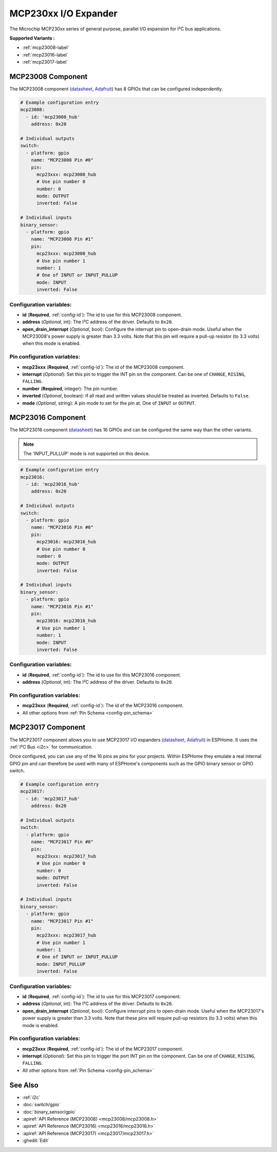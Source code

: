 MCP230xx I/O Expander
=====================

.. seo::
    :description: Instructions for setting up MCP23008, MCP23016 or MCP23017 digital port expander in ESPHome.
    :image: mcp230xx.png

The Microchip MCP230xx series of general purpose, parallel I/O expansion for I²C bus applications.

**Supported Variants :**

- :ref:`mcp23008-label`
- :ref:`mcp23016-label`
- :ref:`mcp23017-label`

.. _mcp23008-label:

MCP23008 Component
------------------

The MCP23008 component (`datasheet <http://ww1.microchip.com/downloads/en/devicedoc/21919e.pdf>`__,
`Adafruit <https://www.adafruit.com/product/593>`__) has 8 GPIOs that can be configured independently.

.. code-block:: yaml

    # Example configuration entry
    mcp23008:
      - id: 'mcp23008_hub'
        address: 0x20

    # Individual outputs
    switch:
      - platform: gpio
        name: "MCP23008 Pin #0"
        pin:
          mcp23xxx: mcp23008_hub
          # Use pin number 0
          number: 0
          mode: OUTPUT
          inverted: False

    # Individual inputs
    binary_sensor:
      - platform: gpio
        name: "MCP23008 Pin #1"
        pin:
          mcp23xxx: mcp23008_hub
          # Use pin number 1
          number: 1
          # One of INPUT or INPUT_PULLUP
          mode: INPUT
          inverted: False

Configuration variables:
~~~~~~~~~~~~~~~~~~~~~~~~

- **id** (**Required**, :ref:`config-id`): The id to use for this MCP23008 component.
- **address** (*Optional*, int): The I²C address of the driver.
  Defaults to ``0x20``.
- **open_drain_interrupt** (*Optional*, bool): Configure the interrupt pin to open-drain mode.
  Useful when the MCP23008's power supply is greater than 3.3 volts. Note that this pin
  will require a pull-up resistor (to 3.3 volts) when this mode is enabled.

Pin configuration variables:
~~~~~~~~~~~~~~~~~~~~~~~~~~~~

- **mcp23xxx** (**Required**, :ref:`config-id`): The id of the MCP23008 component.
- **interrupt** (*Optional*): Set this pin to trigger the INT pin on the component. Can be one of ``CHANGE``, ``RISING``, ``FALLING``.
- **number** (**Required**, integer): The pin number.
- **inverted** (*Optional*, boolean): If all read and written values
  should be treated as inverted. Defaults to ``False``.
- **mode** (*Optional*, string): A pin mode to set for the pin at. One of ``INPUT`` or ``OUTPUT``.

.. _mcp23016-label:

MCP23016 Component
------------------

The MCP23016 component (`datasheet <http://ww1.microchip.com/downloads/en/devicedoc/20090c.pdf>`__)
has 16 GPIOs and can be configured the same way than the other variants.

.. note::

    The 'INPUT_PULLUP' mode is not supported on this device.

.. code-block:: yaml

    # Example configuration entry
    mcp23016:
      - id: 'mcp23016_hub'
        address: 0x20

    # Individual outputs
    switch:
      - platform: gpio
        name: "MCP23016 Pin #0"
        pin:
          mcp23016: mcp23016_hub
          # Use pin number 0
          number: 0
          mode: OUTPUT
          inverted: False

    # Individual inputs
    binary_sensor:
      - platform: gpio
        name: "MCP23016 Pin #1"
        pin:
          mcp23016: mcp23016_hub
          # Use pin number 1
          number: 1
          mode: INPUT
          inverted: False


Configuration variables:
~~~~~~~~~~~~~~~~~~~~~~~~

- **id** (**Required**, :ref:`config-id`): The id to use for this MCP23016 component.
- **address** (*Optional*, int): The I²C address of the driver.
  Defaults to ``0x20``.

Pin configuration variables:
~~~~~~~~~~~~~~~~~~~~~~~~~~~~

- **mcp23xxx** (**Required**, :ref:`config-id`): The id of the MCP23016 component.
- All other options from :ref:`Pin Schema <config-pin_schema>`


.. _mcp23017-label:

MCP23017 Component
------------------

The MCP23017 component allows you to use MCP23017 I/O expanders
(`datasheet <http://ww1.microchip.com/downloads/en/devicedoc/20001952c.pdf>`__,
`Adafruit <https://www.adafruit.com/product/732>`__) in ESPHome.
It uses the :ref:`I²C Bus <i2c>` for communication.

Once configured, you can use any of the 16 pins as
pins for your projects. Within ESPHome they emulate a real internal GPIO pin
and can therefore be used with many of ESPHome's components such as the GPIO
binary sensor or GPIO switch.

.. code-block:: yaml

    # Example configuration entry
    mcp23017:
      - id: 'mcp23017_hub'
        address: 0x20

    # Individual outputs
    switch:
      - platform: gpio
        name: "MCP23017 Pin #0"
        pin:
          mcp23xxx: mcp23017_hub
          # Use pin number 0
          number: 0
          mode: OUTPUT
          inverted: False

    # Individual inputs
    binary_sensor:
      - platform: gpio
        name: "MCP23017 Pin #1"
        pin:
          mcp23xxx: mcp23017_hub
          # Use pin number 1
          number: 1
          # One of INPUT or INPUT_PULLUP
          mode: INPUT_PULLUP
          inverted: False

Configuration variables:
~~~~~~~~~~~~~~~~~~~~~~~~

- **id** (**Required**, :ref:`config-id`): The id to use for this MCP23017 component.
- **address** (*Optional*, int): The I²C address of the driver.
  Defaults to ``0x20``.
- **open_drain_interrupt** (*Optional*, bool): Configure interrupt pins to open-drain mode.
  Useful when the MCP23017's power supply is greater than 3.3 volts. Note that these pins
  will require pull-up resistors (to 3.3 volts) when this mode is enabled.

Pin configuration variables:
~~~~~~~~~~~~~~~~~~~~~~~~~~~~

- **mcp23xxx** (**Required**, :ref:`config-id`): The id of the MCP23017 component.
- **interrupt** (*Optional*): Set this pin to trigger the port INT pin on the component. Can be one of ``CHANGE``, ``RISING``, ``FALLING``.
- All other options from :ref:`Pin Schema <config-pin_schema>`


See Also
--------

- :ref:`i2c`
- :doc:`switch/gpio`
- :doc:`binary_sensor/gpio`
- :apiref:`API Reference (MCP23008) <mcp23008/mcp23008.h>`
- :apiref:`API Reference (MCP23016) <mcp23016/mcp23016.h>`
- :apiref:`API Reference (MCP23017) <mcp23017/mcp23017.h>`
- :ghedit:`Edit`
